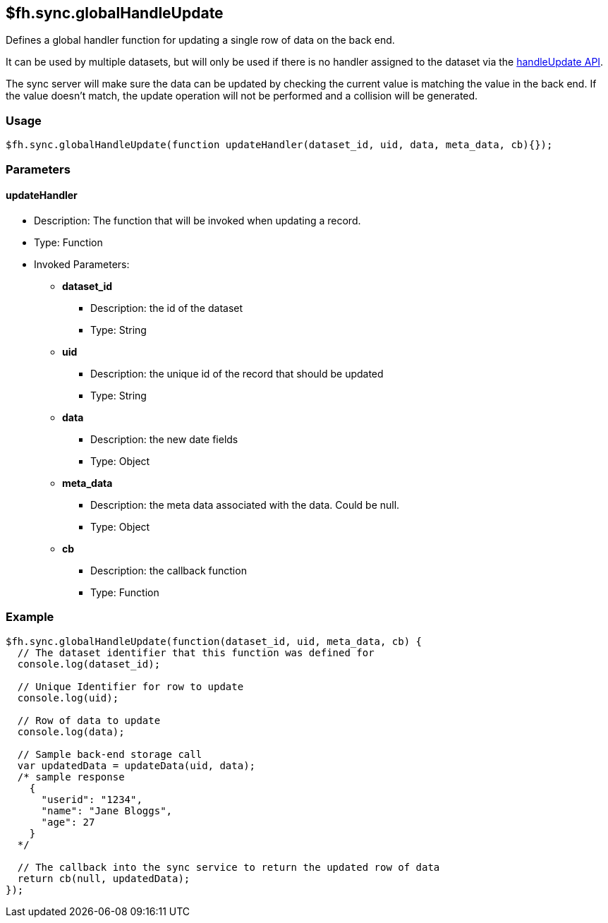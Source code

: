 [[fh-sync-globalhandleupdate]]
== $fh.sync.globalHandleUpdate

Defines a global handler function for updating a single row of data on the back end.

It can be used by multiple datasets, but will only be used if there is no handler assigned to the dataset via the link:./handleUpdate.adoc[handleUpdate API].

The sync server will make sure the data can be updated by checking the current value is matching the value in the back end.
If the value doesn't match, the update operation will not be performed and a collision will be generated.

=== Usage

[source,javascript]
----
$fh.sync.globalHandleUpdate(function updateHandler(dataset_id, uid, data, meta_data, cb){});
----

=== Parameters

==== updateHandler
* Description: The function that will be invoked when updating a record.
* Type: Function
* Invoked Parameters:
** *dataset_id*
*** Description: the id of the dataset
*** Type: String
** *uid*
*** Description: the unique id of the record that should be updated
*** Type: String
** *data*
*** Description: the new date fields
*** Type: Object
** *meta_data*
*** Description: the meta data associated with the data. Could be null.
*** Type: Object
** *cb*
*** Description: the callback function
*** Type: Function

=== Example

[source,javascript]
----
$fh.sync.globalHandleUpdate(function(dataset_id, uid, meta_data, cb) {
  // The dataset identifier that this function was defined for
  console.log(dataset_id);

  // Unique Identifier for row to update
  console.log(uid);

  // Row of data to update
  console.log(data);

  // Sample back-end storage call
  var updatedData = updateData(uid, data);
  /* sample response
    {
      "userid": "1234",
      "name": "Jane Bloggs",
      "age": 27
    }
  */

  // The callback into the sync service to return the updated row of data
  return cb(null, updatedData);
});
----